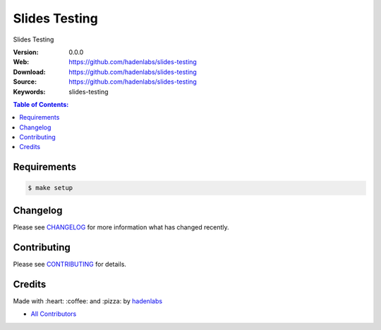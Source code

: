 Slides Testing
==============

|gitpitch| |build_status| |code_climate| |github_tag| |test_coverage| |license|

Slides Testing

:Version: 0.0.0
:Web: https://github.com/hadenlabs/slides-testing
:Download: https://github.com/hadenlabs/slides-testing
:Source: https://github.com/hadenlabs/slides-testing
:Keywords: slides-testing

.. contents:: Table of Contents:
    :local:

Requirements
------------

.. code-block:: bash

   $ make setup

Changelog
---------

Please see `CHANGELOG <CHANGELOG.rst>`__ for more information what has
changed recently.

Contributing
------------

Please see `CONTRIBUTING <CONTRIBUTING.rst>`__ for details.

Credits
-------

Made with :heart: :coffee: and :pizza: by `hadenlabs <https://github.com/hadenlabs>`__

-  `All Contributors <AUTHORS>`__

.. |code_climate| image:: https://codeclimate.com/github/hadenlabs/slides-testing/badges/gpa.svg
  :target: https://codeclimate.com/github/hadenlabs/slides-testing
  :alt: Code Climate

.. |github_tag| image:: https://img.shields.io/github/tag/hadenlabs/slides-testing.svg?maxAge=2592000
  :target: https://github.com/hadenlabs/slides-testing
  :alt: Github Tag

.. |build_status| image:: https://travis-ci.org/hadenlabs/slides-testing.svg
  :target: https://travis-ci.org/hadenlabs/slides-testing
  :alt: Build Status Tag

.. |gitpitch| image:: https://gitpitch.com/assets/badge.svg
  :target: https://gitpitch.com/hadenlabs/slides-testing?grs=github&t=white
  :alt: GitPitch

.. |license| image:: https://img.shields.io/github/license/mashape/apistatus.svg?style=flat-square
  :target: LICENSE
  :alt: License

.. |test_coverage| image:: https://codeclimate.com/github/hadenlabs/slides-testing/badges/coverage.svg
  :target: https://codeclimate.com/github/hadenlabs/slides-testing/coverage
  :alt: Test Coverage
